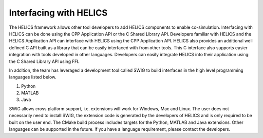 Interfacing with HELICS
=======================


The HELICS framework allows other tool developers to add HELICS components to enable co-simulation.
Interfacing with HELICS can be done using the CPP Application API or the C Shared Library API.
Developers familiar with HELICS and the HELICS Application API can interface with HELICS using the CPP Application API.
HELICS also provides an additional well defined C API built as a library that can be easily interfaced with from other tools.
This C interface also supports easier integration with tools developed in other languages.
Developers can easily integrate HELICS into their application using the C Shared Library API using FFI.

In addition, the team has leveraged a development tool called SWIG to build interfaces in the high level programming languages listed below.

1) Python
2) MATLAB
3) Java

SWIG allows cross platform support, i.e. extensions will work for Windows, Mac and Linux.
The user does not necessarily need to install SWIG, the extension code is generated by the developers of HELICS and is only required to be built on the user end.
The CMake build process includes targets for the Python, MATLAB and Java extensions.
Other languages can be supported in the future. If you have a language requirement, please contact the developers.

